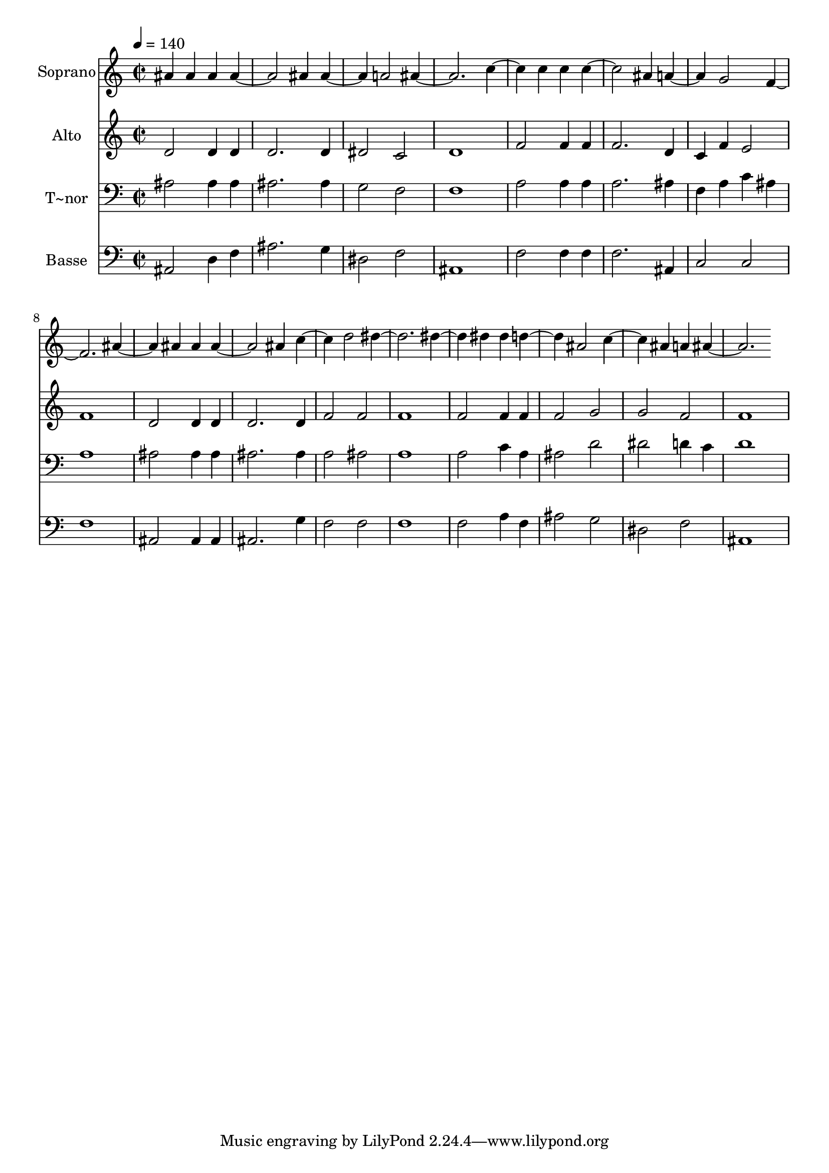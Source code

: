 % Lily was here -- automatically converted by /usr/bin/midi2ly from 293.mid
\version "2.14.0"

\layout {
  \context {
    \Voice
    \remove "Note_heads_engraver"
    \consists "Completion_heads_engraver"
    \remove "Rest_engraver"
    \consists "Completion_rest_engraver"
  }
}

trackAchannelA = {
  
  \time 2/2 
  
  \tempo 4 = 140 
  
}

trackA = <<
  \context Voice = voiceA \trackAchannelA
>>


trackBchannelA = {
  
  \set Staff.instrumentName = "Soprano"
  
}

trackBchannelB = \relative c {
  ais'' ais4 ais 
  | % 2
  ais2. ais4 
  | % 3
  ais2 a 
  | % 4
  ais1 
  | % 5
  c2 c4 c 
  | % 6
  c2. ais4 
  | % 7
  a2 g 
  | % 8
  f1 
  | % 9
  ais2 ais4 ais 
  | % 10
  ais2. ais4 
  | % 11
  c2 d 
  | % 12
  dis1 
  | % 13
  dis2 dis4 dis 
  | % 14
  d2 ais 
  | % 15
  c ais4 a 
  | % 16
  ais1 
  | % 17
  
}

trackB = <<
  \context Voice = voiceA \trackBchannelA
  \context Voice = voiceB \trackBchannelB
>>


trackCchannelA = {
  
  \set Staff.instrumentName = "Alto"
  
}

trackCchannelC = \relative c {
  d'2 d4 d 
  | % 2
  d2. d4 
  | % 3
  dis2 c 
  | % 4
  d1 
  | % 5
  f2 f4 f 
  | % 6
  f2. d4 
  | % 7
  c f e2 
  | % 8
  f1 
  | % 9
  d2 d4 d 
  | % 10
  d2. d4 
  | % 11
  f2 f 
  | % 12
  f1 
  | % 13
  f2 f4 f 
  | % 14
  f2 g 
  | % 15
  g f 
  | % 16
  f1 
  | % 17
  
}

trackC = <<
  \context Voice = voiceA \trackCchannelA
  \context Voice = voiceB \trackCchannelC
>>


trackDchannelA = {
  
  \set Staff.instrumentName = "T~nor"
  
}

trackDchannelC = \relative c {
  ais'2 ais4 ais 
  | % 2
  ais2. ais4 
  | % 3
  g2 f 
  | % 4
  f1 
  | % 5
  a2 a4 a 
  | % 6
  a2. ais4 
  | % 7
  f a c ais 
  | % 8
  a1 
  | % 9
  ais2 ais4 ais 
  | % 10
  ais2. ais4 
  | % 11
  a2 ais 
  | % 12
  a1 
  | % 13
  a2 c4 a 
  | % 14
  ais2 d 
  | % 15
  dis d4 c 
  | % 16
  d1 
  | % 17
  
}

trackD = <<

  \clef bass
  
  \context Voice = voiceA \trackDchannelA
  \context Voice = voiceB \trackDchannelC
>>


trackEchannelA = {
  
  \set Staff.instrumentName = "Basse"
  
}

trackEchannelC = \relative c {
  ais2 d4 f 
  | % 2
  ais2. g4 
  | % 3
  dis2 f 
  | % 4
  ais,1 
  | % 5
  f'2 f4 f 
  | % 6
  f2. ais,4 
  | % 7
  c2 c 
  | % 8
  f1 
  | % 9
  ais,2 ais4 ais 
  | % 10
  ais2. g'4 
  | % 11
  f2 f 
  | % 12
  f1 
  | % 13
  f2 a4 f 
  | % 14
  ais2 g 
  | % 15
  dis f 
  | % 16
  ais,1 
  | % 17
  
}

trackE = <<

  \clef bass
  
  \context Voice = voiceA \trackEchannelA
  \context Voice = voiceB \trackEchannelC
>>


\score {
  <<
    \context Staff=trackB \trackA
    \context Staff=trackB \trackB
    \context Staff=trackC \trackA
    \context Staff=trackC \trackC
    \context Staff=trackD \trackA
    \context Staff=trackD \trackD
    \context Staff=trackE \trackA
    \context Staff=trackE \trackE
  >>
  \layout {}
  \midi {}
}
